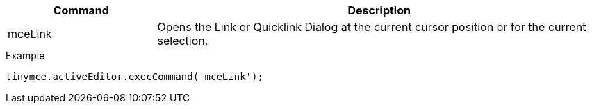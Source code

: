 [cols="1,3",options="header",]
|===
|Command |Description
|mceLink |Opens the Link or Quicklink Dialog at the current cursor position or for the current selection.
|===

.Example
[source,js]
----
tinymce.activeEditor.execCommand('mceLink');
----
